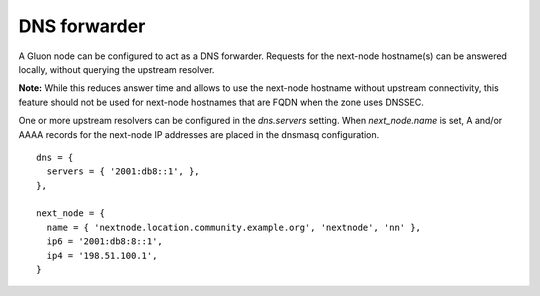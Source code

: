 DNS forwarder
=============

A Gluon node can be configured to act as a DNS forwarder. Requests for the
next-node hostname(s) can be answered locally, without querying the upstream
resolver.

**Note:** While this reduces answer time and allows to use the next-node
hostname without upstream connectivity, this feature should not be used for
next-node hostnames that are FQDN when the zone uses DNSSEC.

One or more upstream resolvers can be configured in the *dns.servers* setting.
When *next_node.name* is set, A and/or AAAA records for the next-node IP
addresses are placed in the dnsmasq configuration.

::

  dns = {
    servers = { '2001:db8::1', },
  },

  next_node = {
    name = { 'nextnode.location.community.example.org', 'nextnode', 'nn' },
    ip6 = '2001:db8:8::1',
    ip4 = '198.51.100.1',
  }
